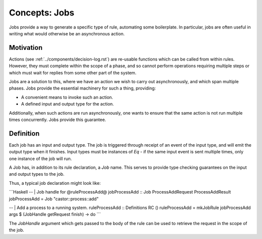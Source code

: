 Concepts: Jobs
==============

Jobs provide a way to generate a specific type of rule, automating some 
boilerplate. In particular, jobs are often useful in writing what would
otherwise be an asynchronous action.

Motivation
----------

Actions (see :ref:`../components/decision-log.rst`) are re-usable functions
which can be called from within rules. However, they must complete within the 
scope of a phase, and so cannot perform operations requiring multiple steps or
which must wait for replies from some other part of the system.

Jobs are a solution to this, where we have an action we wish to carry out
asynchronously, and which span multiple phases. Jobs provide the essential
machinery for such a thing, providing:

- A convenient means to invoke such an action.
- A defined input and output type for the action.

Additionally, when such actions are run asynchronously, one wants to ensure that
the same action is not run multiple times concurrently. Jobs provide this
guarantee.

Definition
----------

Each job has an input and output type. The job is triggered through receipt of
an event of the input type, and will emit the output type when it finishes. 
Input types must be instances of `Eq` - if the same input event is sent multiple
times, only one instance of the job will run.

A Job has, in addition to its rule declaration, a `Job` name. This serves to
provide type checking guarantees on the input and output types to the job.

Thus, a typical job declaration might look like:

```Haskell
-- | Job handle for @ruleProcessAdd@
jobProcessAdd :: Job ProcessAddRequest ProcessAddResult
jobProcessAdd = Job "castor::process::add"

-- | Add a process to a running system.
ruleProcessAdd :: Definitions RC ()
ruleProcessAdd = mkJobRule jobProcessAdd args $ \(JobHandle getRequest finish) -> do
```

The `JobHandle` argument which gets passed to the body of the rule can be used
to retrieve the request in the scope of the job.
